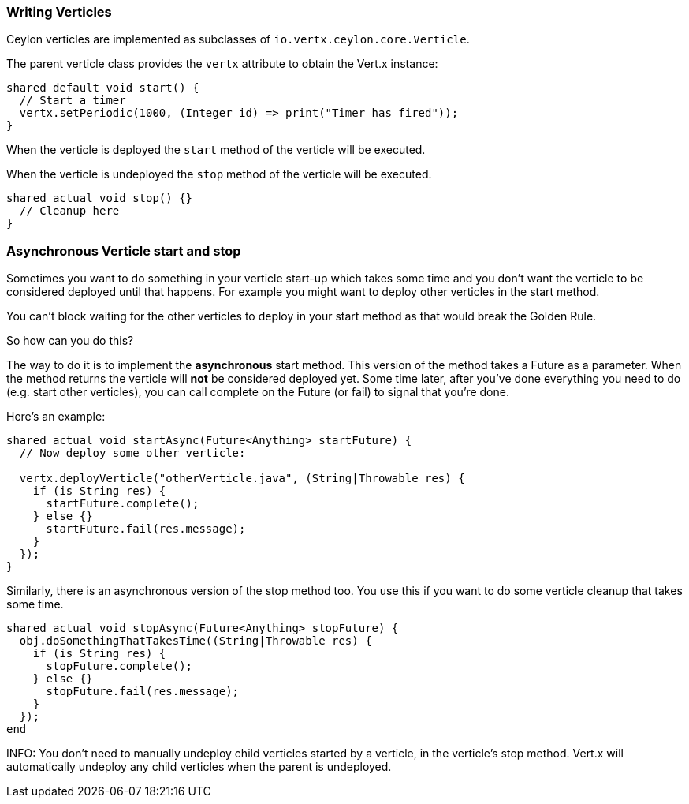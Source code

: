 === Writing Verticles

Ceylon verticles are implemented as subclasses of `io.vertx.ceylon.core.Verticle`.

The parent verticle class provides the `vertx` attribute to obtain the Vert.x instance:

[source]
----
shared default void start() {
  // Start a timer
  vertx.setPeriodic(1000, (Integer id) => print("Timer has fired"));
}
----

When the verticle is deployed the `start` method of the verticle will be executed.

When the verticle is undeployed the `stop` method of the verticle will be executed.

[source]
----
shared actual void stop() {}
  // Cleanup here
}
----

=== Asynchronous Verticle start and stop

Sometimes you want to do something in your verticle start-up which takes some time and you don't want the verticle to
be considered deployed until that happens. For example you might want to deploy other verticles in the start method.

You can't block waiting for the other verticles to deploy in your start method as that would break the Golden Rule.

So how can you do this?

The way to do it is to implement the *asynchronous* start method. This version of the method takes a Future as a parameter.
When the method returns the verticle will *not* be considered deployed yet. Some time later, after you've done everything
you need to do (e.g. start other verticles), you can call complete on the Future (or fail) to signal that you're done.

Here's an example:

[source]
----
shared actual void startAsync(Future<Anything> startFuture) {
  // Now deploy some other verticle:

  vertx.deployVerticle("otherVerticle.java", (String|Throwable res) {
    if (is String res) {
      startFuture.complete();
    } else {}
      startFuture.fail(res.message);
    }
  });
}
----

Similarly, there is an asynchronous version of the stop method too. You use this if you want to do some verticle
cleanup that takes some time.

[source]
----
shared actual void stopAsync(Future<Anything> stopFuture) {
  obj.doSomethingThatTakesTime((String|Throwable res) {
    if (is String res) {
      stopFuture.complete();
    } else {}
      stopFuture.fail(res.message);
    }
  });
end
----

INFO: You don't need to manually undeploy child verticles started by a verticle, in the verticle's stop method. Vert.x
will automatically undeploy any child verticles when the parent is undeployed.